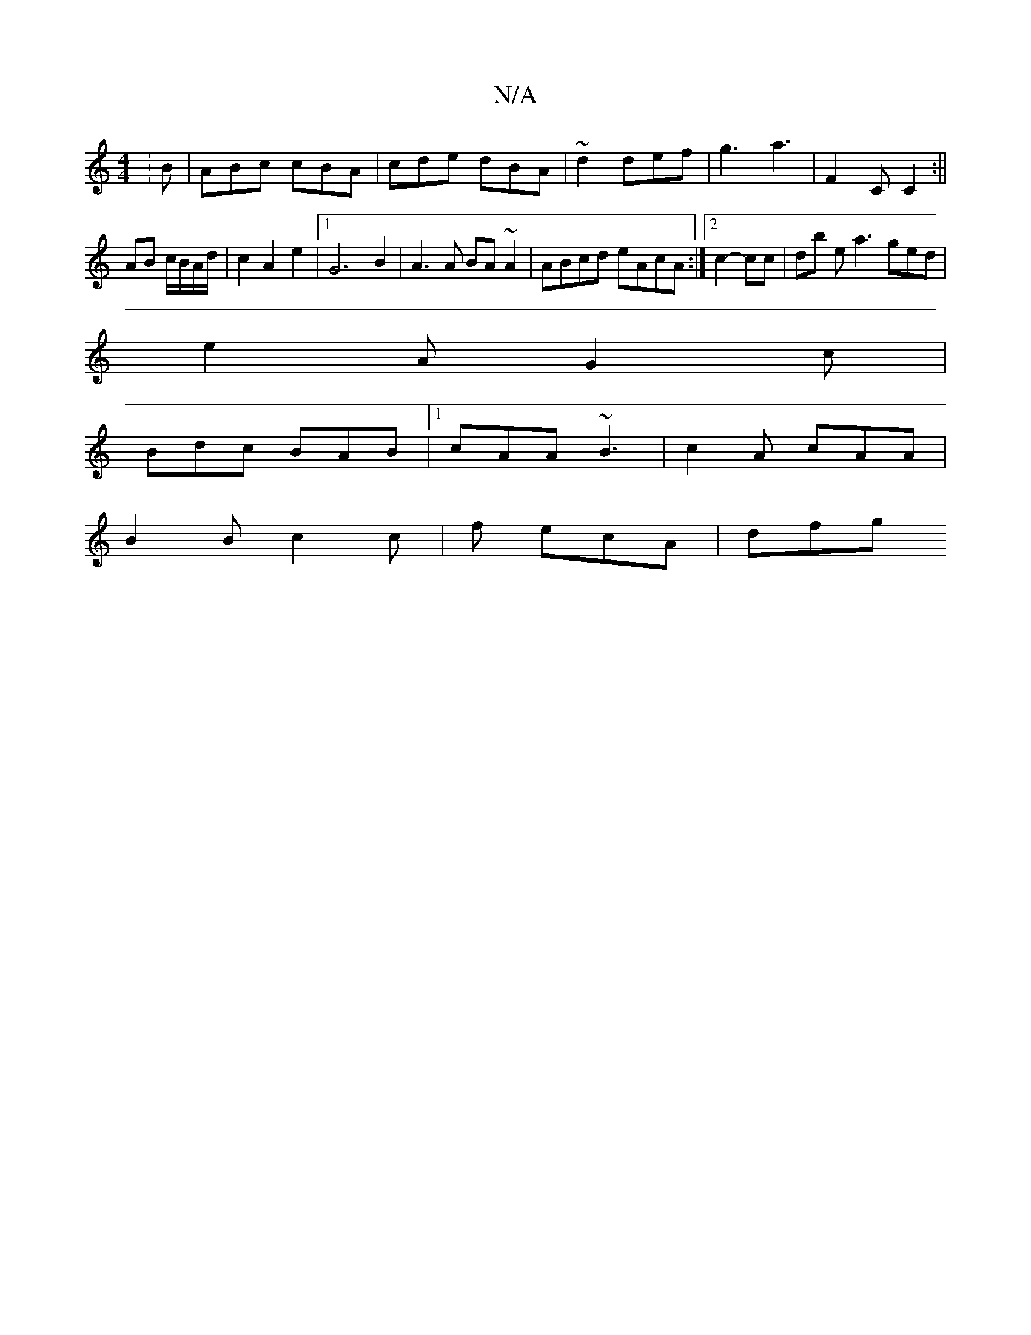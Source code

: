 X:1
T:N/A
M:4/4
R:N/A
K:Cmajor
:B | ABc cBA | cde dBA | ~d2 def | g3 a3 | F2 C C2 :||
AB c/B/A/d/ | c2 A2 e2 |1 G6 B2 | A3A BA~A2| ABcd eAcA:|2 c2- cc | db ea3 ged |
e2A G2c |
Bdc BAB |1 cAA ~B3 | c2A cAA |
B2 B c2 c | f1 ecA | dfg
